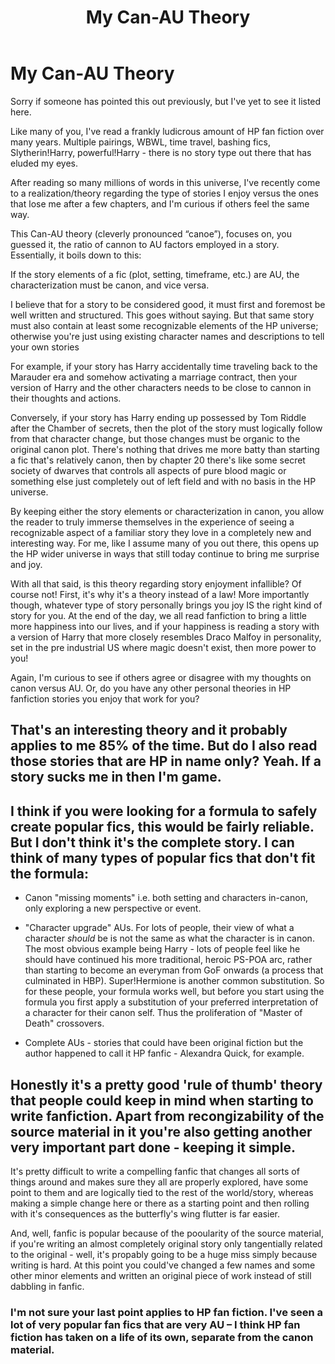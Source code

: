 #+TITLE: My Can-AU Theory

* My Can-AU Theory
:PROPERTIES:
:Author: MrKlortho
:Score: 29
:DateUnix: 1592884890.0
:DateShort: 2020-Jun-23
:FlairText: Discussion
:END:
Sorry if someone has pointed this out previously, but I've yet to see it listed here.

Like many of you, I've read a frankly ludicrous amount of HP fan fiction over many years. Multiple pairings, WBWL, time travel, bashing fics, Slytherin!Harry, powerful!Harry - there is no story type out there that has eluded my eyes.

After reading so many millions of words in this universe, I've recently come to a realization/theory regarding the type of stories I enjoy versus the ones that lose me after a few chapters, and I'm curious if others feel the same way.

This Can-AU theory (cleverly pronounced “canoe”), focuses on, you guessed it, the ratio of cannon to AU factors employed in a story. Essentially, it boils down to this:

If the story elements of a fic (plot, setting, timeframe, etc.) are AU, the characterization must be canon, and vice versa.

I believe that for a story to be considered good, it must first and foremost be well written and structured. This goes without saying. But that same story must also contain at least some recognizable elements of the HP universe; otherwise you're just using existing character names and descriptions to tell your own stories

For example, if your story has Harry accidentally time traveling back to the Marauder era and somehow activating a marriage contract, then your version of Harry and the other characters needs to be close to cannon in their thoughts and actions.

Conversely, if your story has Harry ending up possessed by Tom Riddle after the Chamber of secrets, then the plot of the story must logically follow from that character change, but those changes must be organic to the original canon plot. There's nothing that drives me more batty than starting a fic that's relatively canon, then by chapter 20 there's like some secret society of dwarves that controls all aspects of pure blood magic or something else just completely out of left field and with no basis in the HP universe.

By keeping either the story elements or characterization in canon, you allow the reader to truly immerse themselves in the experience of seeing a recognizable aspect of a familiar story they love in a completely new and interesting way. For me, like I assume many of you out there, this opens up the HP wider universe in ways that still today continue to bring me surprise and joy.

With all that said, is this theory regarding story enjoyment infallible? Of course not! First, it's why it's a theory instead of a law! More importantly though, whatever type of story personally brings you joy IS the right kind of story for you. At the end of the day, we all read fanfiction to bring a little more happiness into our lives, and if your happiness is reading a story with a version of Harry that more closely resembles Draco Malfoy in personality, set in the pre industrial US where magic doesn't exist, then more power to you!

Again, I'm curious to see if others agree or disagree with my thoughts on canon versus AU. Or, do you have any other personal theories in HP fanfiction stories you enjoy that work for you?


** That's an interesting theory and it probably applies to me 85% of the time. But do I also read those stories that are HP in name only? Yeah. If a story sucks me in then I'm game.
:PROPERTIES:
:Author: raseyasriem
:Score: 4
:DateUnix: 1592925701.0
:DateShort: 2020-Jun-23
:END:


** I think if you were looking for a formula to safely create popular fics, this would be fairly reliable. But I don't think it's the complete story. I can think of many types of popular fics that don't fit the formula:

- Canon "missing moments" i.e. both setting and characters in-canon, only exploring a new perspective or event.

- "Character upgrade" AUs. For lots of people, their view of what a character /should/ be is not the same as what the character is in canon. The most obvious example being Harry - lots of people feel like he should have continued his more traditional, heroic PS-POA arc, rather than starting to become an everyman from GoF onwards (a process that culminated in HBP). Super!Hermione is another common substitution. So for these people, your formula works well, but before you start using the formula you first apply a substitution of your preferred interpretation of a character for their canon self. Thus the proliferation of "Master of Death" crossovers.

- Complete AUs - stories that could have been original fiction but the author happened to call it HP fanfic - Alexandra Quick, for example.
:PROPERTIES:
:Author: Taure
:Score: 7
:DateUnix: 1592896009.0
:DateShort: 2020-Jun-23
:END:


** Honestly it's a pretty good 'rule of thumb' theory that people could keep in mind when starting to write fanfiction. Apart from recongizability of the source material in it you're also getting another very important part done - keeping it simple.

It's pretty difficult to write a compelling fanfic that changes all sorts of things around and makes sure they all are properly explored, have some point to them and are logically tied to the rest of the world/story, whereas making a simple change here or there as a starting point and then rolling with it's consequences as the butterfly's wing flutter is far easier.

And, well, fanfic is popular because of the pooularity of the source material, if you're writing an almost completely original story only tangentially related to the original - well, it's propably going to be a huge miss simply because writing is hard. At this point you could've changed a few names and some other minor elements and written an original piece of work instead of still dabbling in fanfic.
:PROPERTIES:
:Author: Von_Usedom
:Score: 3
:DateUnix: 1592905606.0
:DateShort: 2020-Jun-23
:END:

*** I'm not sure your last point applies to HP fan fiction. I've seen a lot of very popular fan fics that are very AU -- I think HP fan fiction has taken on a life of its own, separate from the canon material.
:PROPERTIES:
:Author: anathea
:Score: 1
:DateUnix: 1592957276.0
:DateShort: 2020-Jun-24
:END:

